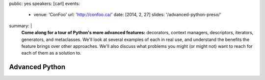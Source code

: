 public: yes
speakers: [carl]
events:
  - venue: 'ConFoo'
    url: 'http://confoo.ca/'
    date: [2014, 2, 27]
    slides: '/advanced-python-preso/'
summary: |
  **Come along for a tour of Python's more advanced features:**
  decorators, context managers, descriptors,
  iterators, generators, and metaclasses.
  We'll look at several examples of each in real use,
  and understand the benefits the feature brings over other approaches.
  We'll also discuss what problems you might
  (or might not) want to reach for each of them as a solution to.


Advanced Python
===============
